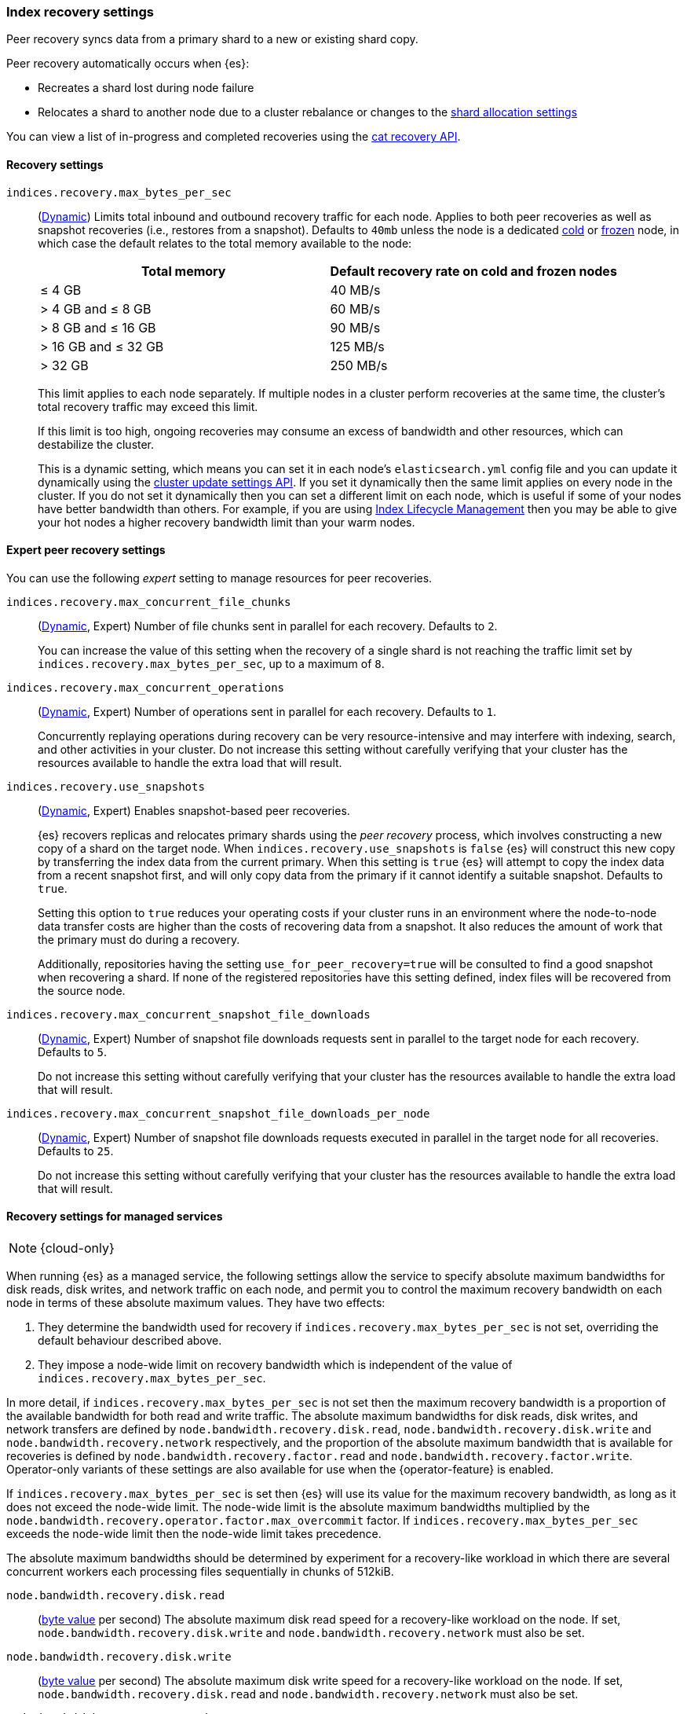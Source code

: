 [[recovery]]
=== Index recovery settings

Peer recovery syncs data from a primary shard to a new or existing shard copy.

Peer recovery automatically occurs when {es}:

* Recreates a shard lost during node failure
* Relocates a shard to another node due to a cluster rebalance or changes to the
<<modules-cluster, shard allocation settings>>

You can view a list of in-progress and completed recoveries using the
<<cat-recovery, cat recovery API>>.

[discrete]
[[recovery-settings]]
==== Recovery settings

`indices.recovery.max_bytes_per_sec`::
(<<cluster-update-settings,Dynamic>>) Limits total inbound and outbound
recovery traffic for each node. Applies to both peer recoveries as well
as snapshot recoveries (i.e., restores from a snapshot). Defaults to `40mb`
unless the node is a dedicated <<cold-tier, cold>> or
<<frozen-tier, frozen>> node, in which case the default relates to the
total memory available to the node:
+
[options="header"]
|======
|Total memory           | Default recovery rate on cold and frozen nodes
|&le; 4 GB              | 40 MB/s
|> 4 GB and &le; 8 GB   | 60 MB/s
|> 8 GB and &le; 16 GB  | 90 MB/s
|> 16 GB and &le; 32 GB | 125 MB/s
|> 32 GB                | 250 MB/s
|======
+
This limit applies to each node separately. If multiple nodes in a cluster
perform recoveries at the same time, the cluster's total recovery traffic may
exceed this limit.
+
If this limit is too high, ongoing recoveries may consume an excess of bandwidth
and other resources, which can destabilize the cluster.
+
This is a dynamic setting, which means you can set it in each node's
`elasticsearch.yml` config file and you can update it dynamically using the
<<cluster-update-settings,cluster update settings API>>. If you set it
dynamically then the same limit applies on every node in the cluster. If you do
not set it dynamically then you can set a different limit on each node, which is
useful if some of your nodes have better bandwidth than others. For example, if
you are using <<overview-index-lifecycle-management,Index Lifecycle Management>>
then you may be able to give your hot nodes a higher recovery bandwidth limit
than your warm nodes.

[discrete]
==== Expert peer recovery settings
You can use the following _expert_ setting to manage resources for peer
recoveries.

`indices.recovery.max_concurrent_file_chunks`::
(<<cluster-update-settings,Dynamic>>, Expert) Number of file chunks sent in
parallel for each recovery. Defaults to `2`.
+
You can increase the value of this setting when the recovery of a single shard
is not reaching the traffic limit set by `indices.recovery.max_bytes_per_sec`,
up to a maximum of `8`.

`indices.recovery.max_concurrent_operations`::
(<<cluster-update-settings,Dynamic>>, Expert) Number of operations sent
in parallel for each recovery. Defaults to `1`.
+
Concurrently replaying operations during recovery can be very resource-intensive
and may interfere with indexing, search, and other activities in your cluster.
Do not increase this setting without carefully verifying that your cluster has
the resources available to handle the extra load that will result.

`indices.recovery.use_snapshots`::
(<<cluster-update-settings,Dynamic>>, Expert) Enables snapshot-based peer recoveries.
+
{es} recovers replicas and relocates primary shards using the _peer recovery_
process, which involves constructing a new copy of a shard on the target node.
When `indices.recovery.use_snapshots` is `false` {es} will construct this new
copy by transferring the index data from the current primary. When this setting
is `true` {es} will attempt to copy the index data from a recent snapshot
first, and will only copy data from the primary if it cannot identify a
suitable snapshot. Defaults to `true`.
+
Setting this option to `true` reduces your operating costs if your cluster runs
in an environment where the node-to-node data transfer costs are higher than
the costs of recovering data from a snapshot. It also reduces the amount of
work that the primary must do during a recovery.
+
Additionally, repositories having the setting `use_for_peer_recovery=true`
will be consulted to find a good snapshot when recovering a shard. If none
of the registered repositories have this setting defined, index files will
be recovered from the source node.

`indices.recovery.max_concurrent_snapshot_file_downloads`::
(<<cluster-update-settings,Dynamic>>, Expert) Number of snapshot file downloads requests
sent in parallel to the target node for each recovery. Defaults to `5`.
+
Do not increase this setting without carefully verifying that your cluster has
the resources available to handle the extra load that will result.

`indices.recovery.max_concurrent_snapshot_file_downloads_per_node`::
(<<cluster-update-settings,Dynamic>>, Expert) Number of snapshot file downloads requests
executed in parallel in the target node for all recoveries. Defaults to `25`.
+
Do not increase this setting without carefully verifying that your cluster has
the resources available to handle the extra load that will result.

[discrete]
==== Recovery settings for managed services

NOTE: {cloud-only}

When running {es} as a managed service, the following settings allow the
service to specify absolute maximum bandwidths for disk reads, disk writes, and
network traffic on each node, and permit you to control the maximum recovery
bandwidth on each node in terms of these absolute maximum values. They have two
effects:

1. They determine the bandwidth used for recovery if
`indices.recovery.max_bytes_per_sec` is not set, overriding the default
behaviour described above.

2. They impose a node-wide limit on recovery bandwidth which is independent of
the value of `indices.recovery.max_bytes_per_sec`.

In more detail, if `indices.recovery.max_bytes_per_sec` is not set then the
maximum recovery bandwidth is a proportion of the available bandwidth for both
read and write traffic. The absolute maximum bandwidths for disk reads, disk
writes, and network transfers are defined by
`node.bandwidth.recovery.disk.read`, `node.bandwidth.recovery.disk.write` and
`node.bandwidth.recovery.network` respectively, and the proportion of the
absolute maximum bandwidth that is available for recoveries is defined by
`node.bandwidth.recovery.factor.read` and
`node.bandwidth.recovery.factor.write`. Operator-only variants of these
settings are also available for use when the {operator-feature} is enabled.

If `indices.recovery.max_bytes_per_sec` is set then {es} will use its value for
the maximum recovery bandwidth, as long as it does not exceed the node-wide
limit. The node-wide limit is the absolute maximum bandwidths multiplied by the
`node.bandwidth.recovery.operator.factor.max_overcommit` factor. If
`indices.recovery.max_bytes_per_sec` exceeds the node-wide limit then the
node-wide limit takes precedence.

The absolute maximum bandwidths should be determined by experiment for a
recovery-like workload in which there are several concurrent workers each
processing files sequentially in chunks of 512kiB.

`node.bandwidth.recovery.disk.read`::
(<<byte-units,byte value>> per second) The absolute maximum disk read speed for
a recovery-like workload on the node. If set,
`node.bandwidth.recovery.disk.write` and `node.bandwidth.recovery.network` must
also be set.

`node.bandwidth.recovery.disk.write`::
(<<byte-units,byte value>> per second) The absolute maximum disk write speed
for a recovery-like workload on the node. If set,
`node.bandwidth.recovery.disk.read` and `node.bandwidth.recovery.network` must
also be set.

`node.bandwidth.recovery.network`::
(<<byte-units,byte value>> per second) The absolute maximum network throughput
for a recovery-like workload on the node, which applies to both reads and
writes. If set, `node.bandwidth.recovery.disk.read` and
`node.bandwidth.recovery.disk.write` must also be set.

`node.bandwidth.recovery.factor.read`::
(float, <<dynamic-cluster-setting,dynamic>>) The proportion of the maximum read
bandwidth that may be used for recoveries if
`indices.recovery.max_bytes_per_sec` is not set. Must be greater than `0` and
not greater than `1`. If not set, the value of
`node.bandwidth.recovery.operator.factor.read` is used. If no factor settings
are set then the value `0.4` is used.

`node.bandwidth.recovery.factor.write`::
(float, <<dynamic-cluster-setting,dynamic>>) The proportion of the maximum
write bandwidth that may be used for recoveries if
`indices.recovery.max_bytes_per_sec` is not set. Must be greater than `0` and
not greater than `1`. If not set, the value of
`node.bandwidth.recovery.operator.factor.write` is used. If no factor settings
are set then the value `0.4` is used.

`node.bandwidth.recovery.operator.factor.read`::
(float, <<dynamic-cluster-setting,dynamic>>) The proportion of the maximum read
bandwidth that may be used for recoveries if
`indices.recovery.max_bytes_per_sec` and `node.bandwidth.recovery.factor.read`
are not set. Must be greater than `0` and not greater than `1`. If not set, the
value of `node.bandwidth.recovery.operator.factor` is used. If no factor
settings are set then the value `0.4` is used. When the {operator-feature} is
enabled, this setting can be updated only by operator users.

`node.bandwidth.recovery.operator.factor.write`::
(float, <<dynamic-cluster-setting,dynamic>>) The proportion of the maximum
write bandwidth that may be used for recoveries if
`indices.recovery.max_bytes_per_sec` and `node.bandwidth.recovery.factor.write`
are not set. Must be greater than `0` and not greater than `1`. If not set, the
value of `node.bandwidth.recovery.operator.factor` is used. If no factor
settings are set then the value `0.4` is used. When the {operator-feature} is
enabled, this setting can be updated only by operator users.

`node.bandwidth.recovery.operator.factor`::
(float, <<dynamic-cluster-setting,dynamic>>) The proportion of the maximum
bandwidth that may be used for recoveries if neither
`indices.recovery.max_bytes_per_sec` nor any other factor settings are set.
Must be greater than `0` and not greater than `1`. Defaults to `0.4`. When the
{operator-feature} is enabled, this setting can be updated only by operator
users.

`node.bandwidth.recovery.operator.factor.max_overcommit`::
(float, <<dynamic-cluster-setting,dynamic>>) The proportion of the absolute
maximum bandwidth that may be used for recoveries regardless of any other
settings. Must be greater than `0`. Defaults to `100`. When the
{operator-feature} is enabled, this setting can be updated only by operator
users.
